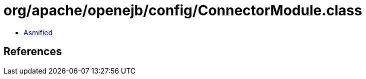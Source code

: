 = org/apache/openejb/config/ConnectorModule.class

 - link:ConnectorModule-asmified.java[Asmified]

== References

